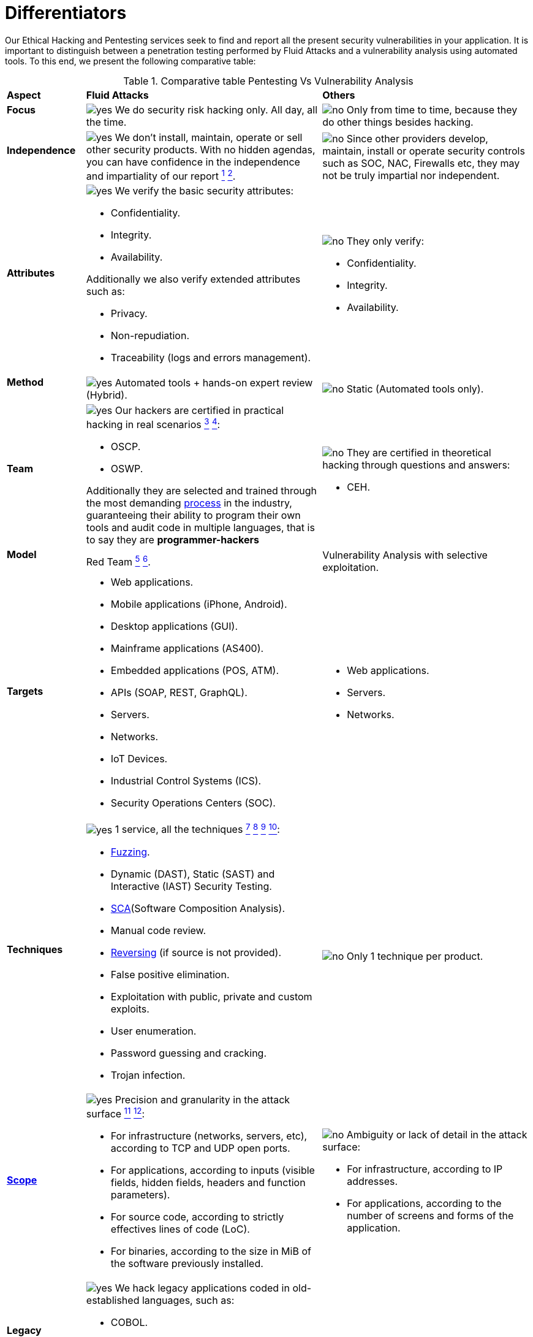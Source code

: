 :slug: services/differentiators/
:category: services
:description: Our Ethical Hacking and Pentesting services seek to find and report all the present security vulnerabilities in your application. It is important to distinguish between a penetration testing performed by Fluid Attacks and a vulnerability analysis using automated tools.
:keywords: Fluid Attacks, Ethical Hacking, Pentesting, Analysis, Vulnerabilities, Comparison.
:translate: servicios/diferenciadores/
:yes: image:../../images/icons/yes.png[yes]
:no: image:../../images/icons/no.png[no]

= Differentiators

{description} To this end, we present the following comparative table:

.Comparative table Pentesting Vs Vulnerability Analysis
[role="tb-row"]
[cols="15,45,40"]
|====
| *Aspect*
| *Fluid Attacks*
| *Others*

a|==== Focus
| {yes} We do security risk hacking only. All day, all the time.
| {no} Only from time to time,
because they do other things besides hacking.

a|==== Independence
| {yes} We don't install, maintain, operate or sell other security products.
With no hidden agendas, you can have confidence
in the independence and impartiality of our report
link:../continuous-hacking/#remediation-support[^1^]
link:../one-shot-hacking/#remediation[^2^].
| {no}  Since other providers develop, maintain, install or operate
security controls such as +SOC+, +NAC+, Firewalls etc,
they may not be truly impartial nor independent.

a|==== Attributes
a|{yes} We verify the basic security attributes:

* Confidentiality.
* Integrity.
* Availability.

Additionally we also verify extended attributes such as:

* Privacy.
* Non-repudiation.
* Traceability (logs and errors management).
a|{no} They only verify:

* Confidentiality.
* Integrity.
* Availability.

a|==== Method
| {yes} Automated tools + hands-on expert review (Hybrid).
| {no} Static (Automated tools only).

a|==== Team
a|{yes} Our hackers are certified in practical hacking in real scenarios
link:../continuous-hacking/#highly-trained-hacking-team[^3^]
link:../one-shot-hacking/#highly-trained-hacking-team[^4^]:

* +OSCP+.
* +OSWP+.

Additionally they are selected and trained through the most demanding
[button]#link:../../careers/[process]# in the industry,
guaranteeing  their ability to program their own tools
and audit code in multiple languages, that is to say
they are *programmer-hackers*

a|{no} They are certified in theoretical hacking
through questions and answers:

* +CEH+.

// Winners
//{yes} We have always finished in *first (1) place in all (4 of 4)*
//Capture the Flag (+CTF+) events for suppliers selection
//made by our customers.
//{no} They finish in second or third place,
//or even not participate at all
//when the selection process involves Capture the Flag (+CTF+).

a|==== Model
| +Red Team+
link:../continuous-hacking/#testing-techniques[^5^]
link:../one-shot-hacking/#testing-techniques[^6^].
| Vulnerability Analysis with selective exploitation.

a|==== Targets
a|* Web applications.
* Mobile applications (iPhone, Android).
* Desktop applications (+GUI+).
* Mainframe applications (+AS400+).
* Embedded applications (+POS+, +ATM+).
* +APIs+ (+SOAP+, +REST+, +GraphQL+).
* Servers.
* Networks.
* +IoT+ Devices.
* Industrial Control Systems (+ICS+).
* Security Operations Centers (+SOC+).
a|* Web applications.
* Servers.
* Networks.

a|==== Techniques
a|{yes} 1 service, all the techniques
link:../continuous-hacking/#exploitation[^7^]
link:../continuous-hacking/#critical-information-extraction[^8^]
link:../one-shot-hacking/#exploitation[^9^]
link:../one-shot-hacking/#critical-information-extraction[^10^]:

* link:../../blog/fuzzy-bugs-online/[Fuzzing].
* Dynamic (+DAST+), Static (+SAST+) and Interactive (+IAST+) Security Testing.
* link:../../blog/stand-shoulders-giants/[+SCA+](Software Composition Analysis).
* Manual code review.
* link:../../blog/reversing-mortals/[Reversing] (if source is not provided).
* False positive elimination.
* Exploitation with public, private and custom exploits.
* User enumeration.
* Password guessing and cracking.
* Trojan infection.
| {no} Only 1 technique per product.

a|==== link:../../blog/delimit-ethical-hacking/[Scope]
a|{yes} Precision and granularity in the attack surface
link:../continuous-hacking/#coverage[^11^]
link:../one-shot-hacking/#coverage[^12^]:

* For infrastructure (networks, servers, etc),
according to +TCP+ and +UDP+ open ports.
* For applications, according to inputs
(visible fields, hidden fields, headers and function parameters).
* For source code, according to strictly effectives lines of code (+LoC+).
* For binaries, according to the size in +MiB+
of the software previously installed.
a|{no} Ambiguity or lack of detail in the attack surface:

* For infrastructure, according to +IP+ addresses.
* For applications, according to the number of screens
and forms of the application.

a|==== Legacy Languages
a|{yes} We hack legacy applications coded in old-established languages, such as:

* +COBOL+.
* +RPG+.
* +PL1+.
* +TAL+.
| {no} No support.

a|==== Development Method
a|{yes} Integrable with any development method, such as:

* Waterfall.
* Agile.
* +DevOps+.

[button]#link:../../services/continuous-hacking/[Continuous Hacking]#,
[button]#link:../../products/integrates/[Integrates]#
and [button]#link:../../products/asserts/[Asserts]#
fit perfect for the last 2 use cases.
a|{no} Integrable with a single development method:

* Waterfall.

a|==== Environments
a|* Integration:
[button]#link:../../services/continuous-hacking/[Continuous Hacking]#
and [button]#link:../../products/asserts/[Asserts]#
fit perfectly in this use case
link:../continuous-hacking/#testing-environments[^13^]
link:../one-shot-hacking/#testing-environments[^14^].
* Staging.
* Production.
a|* Staging.
* Production.

a|==== Windows
a|{yes} In the [button]#link:../../services/continuous-hacking/[Continuous Hacking]#
service environments:

* Can constantly change.
* Are not necessarily frozen.
* Windows are not required for hacking.
| {no} Frozen environments and test windows are required.

a|==== Coverage
a|{yes} Known
link:../continuous-hacking/#coverage[^15^]
link:../one-shot-hacking/#coverage[^16^]:

* In fixed scopes, it is agreed the exact part of the attack surface
that will be verified and its proportion with respect to the total.

* In variable scopes, the exact part of the attack surface
that was verified and its proportion
with respect to the total is reported at the end.
| {no} Unknown, because they may not accurately report
what was tested and what was not.

a|==== Profiling
| {yes} You decide the security requirements that we will check
during the hacking service
through our product [button]#link:../../products/rules/[Rules]#.
| {no} Non parameterizable.

a|==== Strictness
| {yes} You will know the exact strictness of the hacking
(For inspected and non inspected
link:#profiling[profiled] requirements)
link:../continuous-hacking/#strictness[^17^]
link:../one-shot-hacking/#strictness[^18^].
| {no} Unknown.

a|==== Finding Types
a|* Of a specific business impact.
* Insecure programming practices.
* Alignment with security standards and regulations.
a|* Based on signatures.
* Syntax-based.

a|==== Type of Evidences
a|{yes} Some of the most relevant evidences are:

* Images of the attack with explanatory annotations.
* Animated +GIFs+ of the attack
(link:../../products/integrates/#vulnerability-evidences[example]).
a|{no} In the case of other suppliers:

* Images without annotations.
* Copy-paste of tools outcome without
discarding false positives through attacks.

a|==== Zero Day Vulnerabilities
| {yes} link:../continuous-hacking/#highly-trained-hacking-team[^19^]
| {no}

a|==== False Positives
| {yes} 0%
| {no} ~20%

a|==== Exploitation
a|{yes} As long as we have
link:../continuous-hacking/#exploitation[^20^]
link:../one-shot-hacking/#exploitation[^21^]:

* An available environment.
* The appropriate authorization.
| {no} Without possibilities of create and execute exploits.

a|==== Custom Exploits
| {yes} Using our own exploitation engine
[button]#link:../../products/asserts/[Asserts]#
(link:../../products/integrates/#exploit[example]).
| {no}

a|==== link:../../blog/importance-pentesting/#diagram[Correlation]
| {yes} By combining vulnerabilities +A+ and +B+ we are able to find
a new vulnerability +C+ of greater impact which may compromise more registers.
| {no} Only detects vulnerabilities +A+ and +B+
but it's not able to correlate them.

a|==== Infection
| {yes} In our [button]#link:../../services/one-shot-hacking/[One shot hacking]#
service we infect stations and critical servers
using our custom cyberweapon
[button]#link:../../products/commands/[Commands]#
link:../one-shot-hacking/#infection[^22^].
| {no} Don't infect or dispose of custom cyberweapons.

a|==== Compromised Records
a|{yes} After discover a vulnerability and exploit it,
we extract the business critical information
which evidences a high impact allowing us to show
the severity of a vulnerability withouth regarding the technical aspect:

* Users.
* Passwords.
* Wages.
* Personal IDs.
* Credit card numbers.
* Files in hard disk.
* Central repositories without password.

link:../../products/integrates/#compromised-records[Example].
| {no} No record extraction

a|==== Cycles
| {yes} Multiple cycles in our service
[button]#link:../../services/continuous-hacking/[Continuous Hacking]#
link:../continuous-hacking/#remediation-validation[^23^].
| {no}  Only 1.

a|==== link:../../blog/replaced-machines/[Escapes]
| {yes} 0% on the agreed link:#scope[scope].
| {no} ~65% on the agreed link:#scope[scope].

a|==== Remediation
a|* During the project you can request clarifications
directly to our hackers via
[button]#link:../../products/integrates/[Integrates]#
(link:../../products/integrates/#doubts-regarding-the-vulnerabilities[example]).
* You can use our detailed remediation guides via
[button]#link:../../products/defends/[Defends]#
link:../continuous-hacking/#remediation-support[^24^]
link:../one-shot-hacking/#remediation[^25^].
| {no} No support during remediation phase.

a|==== Deliverables
a|{yes} Real-time documentation web system
[button]#link:../../products/integrates/[Integrates]#
which allows our customers to auto generate and supervise
every system since day 1 of the project
link:../continuous-hacking/#generate-technical-and-executive-reports-from-integrates[^26^]
link:../one-shot-hacking/#daily-progress-reports[^27^]:

* Executive report in +PDF+ (link:../../products/integrates/#generate-executive-reports[example]).
* Technical report in +XLS+.
* Technical report in +PDF+ (link:../../products/integrates/#generate-technical-reports[example]).
* Graphics on the security of the system (link:../../products/integrates/#project-status-graphs[example]).
* Metrics on the security of the system (link:../../products/integrates/#project-statistics[example]).

a|{no} Available only at the end of the project due to
its manual elaboration.

* Word document.
* Tool reports without discarding false positives.

a|==== End
|{yes} Our service ends when the agreed scope is reached,
without prices augmentation
link:../continuous-hacking/#information-gets-deleted-securely[^28^]
link:../one-shot-hacking/#information-gets-deleted-securely[^29^]
|{no} The service ends when the agreed time runs out,
therefore the scope and coverage of the hack
are indeterminate at the end of the service.

a|==== Pricing
| {yes} Fixed according to the agreed scope.
| {no} Variable (time and materials).

|====
